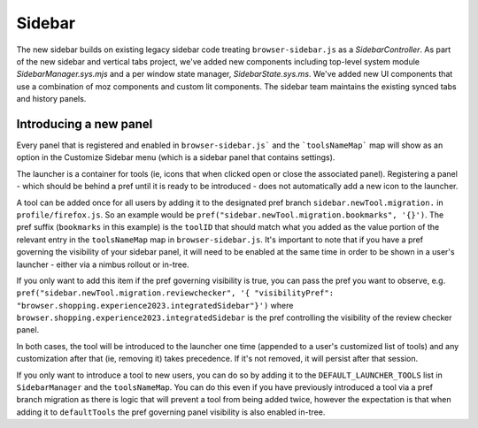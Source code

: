 .. _components/sidebar:

=========
Sidebar
=========

The new sidebar builds on existing legacy sidebar code treating ``browser-sidebar.js`` as a `SidebarController`. As part of the new sidebar and vertical tabs project, we've added new components including top-level system module `SidebarManager.sys.mjs` and a per window state manager, `SidebarState.sys.ms`. We've added new UI components that use a combination of moz components and custom lit components. The sidebar team maintains the existing synced tabs and history panels.

Introducing a new panel
~~~~~~~~~~~~~~~~~~~~~~~

Every panel that is registered and enabled in ``browser-sidebar.js``` and the ```toolsNameMap``` map will show as an option in the Customize Sidebar menu (which is a sidebar panel that contains settings).

The launcher is a container for tools (ie, icons that when clicked open or close the associated panel). Registering a panel - which should be behind a pref until it is ready to be introduced - does not automatically add a new icon to the launcher.

A tool can be added once for all users by adding it to the designated pref branch ``sidebar.newTool.migration.`` in ``profile/firefox.js``. So an example would be ``pref("sidebar.newTool.migration.bookmarks", '{}')``.  The pref suffix (``bookmarks`` in this example) is the ``toolID`` that should match what you added as the value portion of the relevant entry in the ``toolsNameMap`` map in ``browser-sidebar.js``. It's important to note that if you have a pref governing the visibility of your sidebar panel, it will need to be enabled at the same time in order to be shown in a user's launcher - either via a nimbus rollout or in-tree.

If you only want to add this item if the pref governing visibility is true, you can pass the pref you want to observe, e.g. ``pref("sidebar.newTool.migration.reviewchecker", '{ "visibilityPref": "browser.shopping.experience2023.integratedSidebar"}')`` where ``browser.shopping.experience2023.integratedSidebar`` is the pref controlling the visibility of the review checker panel.

In both cases, the tool will be introduced to the launcher one time (appended to a user's customized list of tools) and any customization after that (ie, removing it) takes precedence. If it's not removed, it will persist after that session.

If you only want to introduce a tool to new users, you can do so by adding it to the ``DEFAULT_LAUNCHER_TOOLS`` list in ``SidebarManager`` and the ``toolsNameMap``. You can do this even if you have previously introduced a tool via a pref branch migration as there is logic that will prevent a tool from being added twice, however the expectation is that when adding it to ``defaultTools`` the pref governing panel visibility is also enabled in-tree.
